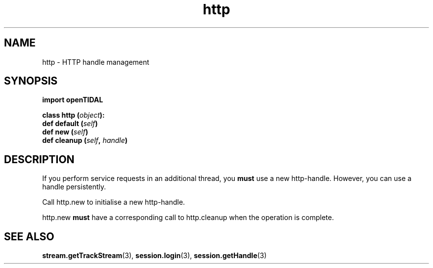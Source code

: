 .TH http 3 "29 Jan 2021" "pyopenTIDAL 1.0.1" "pyopenTIDAL Manual"
.SH NAME
http \- HTTP handle management
.SH SYNOPSIS
.B import openTIDAL

.nf
.BI "class http (" object "):"
.BI "    def default (" self ")"
.BI "    def new (" self ")"
.BI "    def cleanup (" self ", " handle ")"
.fi
.SH DESCRIPTION
If you perform service requests in an additional thread, you \fBmust\fP use a new http-handle.
However, you can use a handle persistently.

Call http.new to initialise a new http-handle.

http.new \fBmust\fP have a corresponding call to http.cleanup 
when the operation is complete.
.SH "SEE ALSO"
.BR stream.getTrackStream "(3), " session.login "(3), " session.getHandle "(3) "
